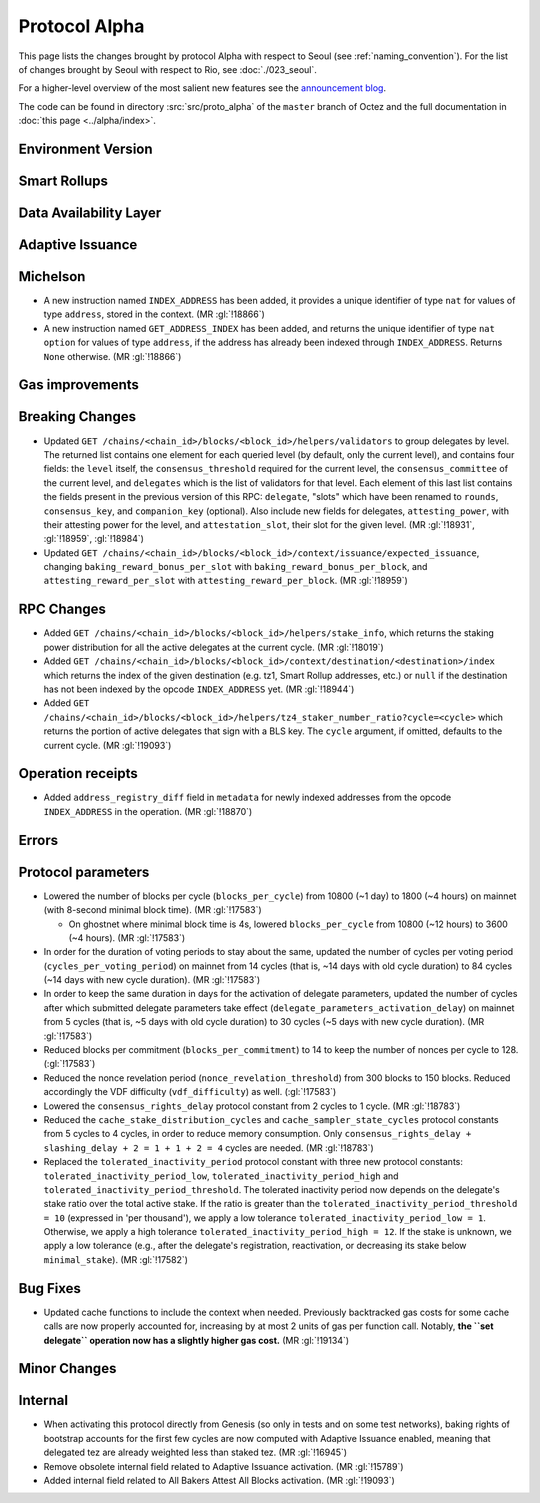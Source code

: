 Protocol Alpha
==============

This page lists the changes brought by protocol Alpha with respect
to Seoul (see :ref:`naming_convention`).
For the list of changes brought by Seoul with respect to Rio, see :doc:`./023_seoul`.

For a higher-level overview of the most salient new features see the
`announcement blog <https://research-development.nomadic-labs.com/blog.html>`__.

The code can be found in directory :src:`src/proto_alpha` of the ``master``
branch of Octez and the full documentation in :doc:`this page <../alpha/index>`.

Environment Version
-------------------



Smart Rollups
-------------


Data Availability Layer
-----------------------

Adaptive Issuance
-----------------

Michelson
---------

- A new instruction named ``INDEX_ADDRESS`` has been added, it
  provides a unique identifier of type ``nat`` for values
  of type ``address``, stored in the context. (MR :gl:`!18866`)

- A new instruction named ``GET_ADDRESS_INDEX`` has been added, and returns the
  unique identifier of type ``nat option`` for values of type ``address``, if
  the address has already been indexed through ``INDEX_ADDRESS``. Returns
  ``None`` otherwise. (MR :gl:`!18866`)

Gas improvements
----------------

Breaking Changes
----------------

- Updated ``GET
  /chains/<chain_id>/blocks/<block_id>/helpers/validators`` to group delegates by level.
  The returned list contains one element for each queried level (by default, only the current level),
  and contains four fields: the ``level`` itself, the ``consensus_threshold`` required for the current
  level, the ``consensus_committee`` of the current level, and ``delegates`` which is the list
  of validators for that level. Each element of this last
  list contains the fields present in the previous version of this RPC: ``delegate``, "slots"
  which have been renamed to ``rounds``, ``consensus_key``, and ``companion_key`` (optional).
  Also include new fields for delegates, ``attesting_power``, with their attesting power
  for the level, and ``attestation_slot``, their slot for the given level.
  (MR :gl:`!18931`, :gl:`!18959`, :gl:`!18984`)

- Updated ``GET /chains/<chain_id>/blocks/<block_id>/context/issuance/expected_issuance``,
  changing ``baking_reward_bonus_per_slot`` with ``baking_reward_bonus_per_block``, and
  ``attesting_reward_per_slot`` with ``attesting_reward_per_block``. (MR :gl:`!18959`)


RPC Changes
-----------

- Added ``GET /chains/<chain_id>/blocks/<block_id>/helpers/stake_info``,
  which returns the staking power distribution for all the active delegates
  at the current cycle. (MR :gl:`!18019`)
- Added ``GET
  /chains/<chain_id>/blocks/<block_id>/context/destination/<destination>/index``
  which returns the index of the given destination (e.g. tz1, Smart Rollup
  addresses, etc.) or ``null`` if the destination has not been indexed by
  the opcode ``INDEX_ADDRESS`` yet. (MR :gl:`!18944`)
- Added ``GET
  /chains/<chain_id>/blocks/<block_id>/helpers/tz4_staker_number_ratio?cycle=<cycle>``
  which returns the portion of active delegates that sign with a BLS key.
  The ``cycle`` argument, if omitted, defaults to the current
  cycle. (MR :gl:`!19093`)

Operation receipts
------------------

- Added ``address_registry_diff`` field in ``metadata`` for newly indexed
  addresses from the opcode ``INDEX_ADDRESS`` in the operation. (MR
  :gl:`!18870`)

Errors
------


Protocol parameters
-------------------

- Lowered the number of blocks per cycle (``blocks_per_cycle``) from
  10800 (~1 day) to 1800 (~4 hours) on mainnet (with 8-second minimal
  block time). (MR :gl:`!17583`)

  - On ghostnet where minimal block time is 4s, lowered
    ``blocks_per_cycle`` from 10800 (~12 hours) to 3600 (~4
    hours). (MR :gl:`!17583`)

- In order for the duration of voting periods to stay about the same,
  updated the number of cycles per voting period
  (``cycles_per_voting_period``) on mainnet from 14 cycles (that is,
  ~14 days with old cycle duration) to 84 cycles (~14 days with new
  cycle duration). (MR :gl:`!17583`)

- In order to keep the same duration in days for the activation of
  delegate parameters, updated the number of cycles after which
  submitted delegate parameters take effect
  (``delegate_parameters_activation_delay``) on mainnet from 5 cycles
  (that is, ~5 days with old cycle duration) to 30 cycles (~5 days
  with new cycle duration). (MR :gl:`!17583`)

- Reduced blocks per commitment (``blocks_per_commitment``) to 14 to
  keep the number of nonces per cycle to 128. (:gl:`!17583`)

- Reduced the nonce revelation period (``nonce_revelation_threshold``)
  from 300 blocks to 150 blocks. Reduced accordingly the VDF
  difficulty (``vdf_difficulty``) as well. (:gl:`!17583`)

- Lowered the ``consensus_rights_delay`` protocol constant from 2
  cycles to 1 cycle. (MR :gl:`!18783`)

- Reduced the ``cache_stake_distribution_cycles`` and
  ``cache_sampler_state_cycles`` protocol constants from 5 cycles to 4
  cycles, in order to reduce memory consumption. Only
  ``consensus_rights_delay + slashing_delay + 2 = 1 + 1 + 2 = 4``
  cycles are needed. (MR :gl:`!18783`)

- Replaced the ``tolerated_inactivity_period`` protocol constant with
  three new protocol constants: ``tolerated_inactivity_period_low``,
  ``tolerated_inactivity_period_high`` and
  ``tolerated_inactivity_period_threshold``. The tolerated inactivity
  period now depends on the delegate's stake ratio over the total
  active stake. If the ratio is greater than the
  ``tolerated_inactivity_period_threshold = 10`` (expressed in 'per
  thousand'), we apply a low tolerance
  ``tolerated_inactivity_period_low = 1``. Otherwise, we apply a high
  tolerance ``tolerated_inactivity_period_high = 12``. If the stake is
  unknown, we apply a low tolerance (e.g., after the delegate's
  registration, reactivation, or decreasing its stake below
  ``minimal_stake``). (MR :gl:`!17582`)

Bug Fixes
---------

- Updated cache functions to include the context when
  needed. Previously backtracked gas costs for some cache calls are
  now properly accounted for, increasing by at most 2 units of gas per
  function call. Notably, **the ``set delegate`` operation now has a
  slightly higher gas cost.** (MR :gl:`!19134`)

Minor Changes
-------------

Internal
--------

- When activating this protocol directly from Genesis (so only in
  tests and on some test networks), baking rights of bootstrap
  accounts for the first few cycles are now computed with Adaptive
  Issuance enabled, meaning that delegated tez are already weighted
  less than staked tez. (MR :gl:`!16945`)

- Remove obsolete internal field related to Adaptive Issuance
  activation. (MR :gl:`!15789`)

- Added internal field related to All Bakers Attest All Blocks
  activation. (MR :gl:`!19093`)
